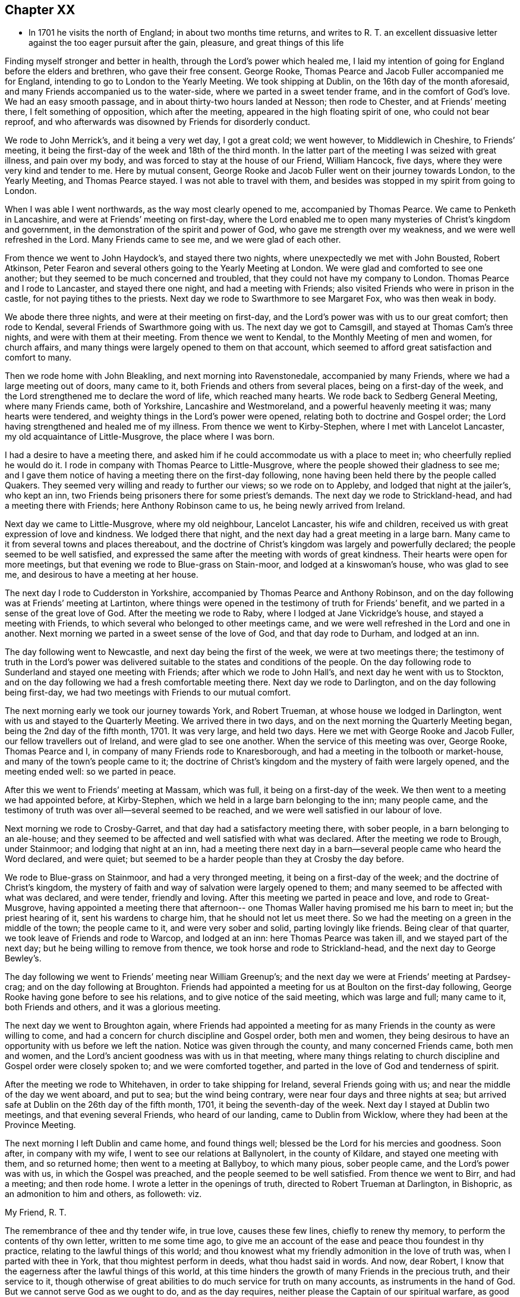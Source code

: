 == Chapter XX

[.chapter-synopsis]
* In 1701 he visits the north of England; in about two months time returns, and writes to R. T. an excellent dissuasive letter against the too eager pursuit after the gain, pleasure, and great things of this life

Finding myself stronger and better in health, through the Lord`'s power which healed me,
I laid my intention of going for England before the elders and brethren,
who gave their free consent.
George Rooke, Thomas Pearce and Jacob Fuller accompanied me for England,
intending to go to London to the Yearly Meeting.
We took shipping at Dublin, on the 16th day of the month aforesaid,
and many Friends accompanied us to the water-side,
where we parted in a sweet tender frame, and in the comfort of God`'s love.
We had an easy smooth passage, and in about thirty-two hours landed at Nesson;
then rode to Chester, and at Friends`' meeting there, I felt something of opposition,
which after the meeting, appeared in the high floating spirit of one,
who could not bear reproof,
and who afterwards was disowned by Friends for disorderly conduct.

We rode to John Merrick`'s, and it being a very wet day, I got a great cold;
we went however, to Middlewich in Cheshire, to Friends`' meeting,
it being the first-day of the week and 18th of the third month.
In the latter part of the meeting I was seized with great illness, and pain over my body,
and was forced to stay at the house of our Friend, William Hancock, five days,
where they were very kind and tender to me.
Here by mutual consent,
George Rooke and Jacob Fuller went on their journey towards London,
to the Yearly Meeting, and Thomas Pearce stayed.
I was not able to travel with them,
and besides was stopped in my spirit from going to London.

When I was able I went northwards, as the way most clearly opened to me,
accompanied by Thomas Pearce.
We came to Penketh in Lancashire, and were at Friends`' meeting on first-day,
where the Lord enabled me to open many mysteries of Christ`'s kingdom and government,
in the demonstration of the spirit and power of God,
who gave me strength over my weakness, and we were well refreshed in the Lord.
Many Friends came to see me, and we were glad of each other.

From thence we went to John Haydock`'s, and stayed there two nights,
where unexpectedly we met with John Bousted, Robert Atkinson,
Peter Fearon and several others going to the Yearly Meeting at London.
We were glad and comforted to see one another;
but they seemed to be much concerned and troubled,
that they could not have my company to London.
Thomas Pearce and I rode to Lancaster, and stayed there one night,
and had a meeting with Friends; also visited Friends who were in prison in the castle,
for not paying tithes to the priests.
Next day we rode to Swarthmore to see Margaret Fox, who was then weak in body.

We abode there three nights, and were at their meeting on first-day,
and the Lord`'s power was with us to our great comfort; then rode to Kendal,
several Friends of Swarthmore going with us.
The next day we got to Camsgill, and stayed at Thomas Cam`'s three nights,
and were with them at their meeting.
From thence we went to Kendal, to the Monthly Meeting of men and women,
for church affairs, and many things were largely opened to them on that account,
which seemed to afford great satisfaction and comfort to many.

Then we rode home with John Bleakling, and next morning into Ravenstonedale,
accompanied by many Friends, where we had a large meeting out of doors, many came to it,
both Friends and others from several places, being on a first-day of the week,
and the Lord strengthened me to declare the word of life, which reached many hearts.
We rode back to Sedberg General Meeting, where many Friends came, both of Yorkshire,
Lancashire and Westmoreland, and a powerful heavenly meeting it was;
many hearts were tendered, and weighty things in the Lord`'s power were opened,
relating both to doctrine and Gospel order;
the Lord having strengthened and healed me of my illness.
From thence we went to Kirby-Stephen, where I met with Lancelot Lancaster,
my old acquaintance of Little-Musgrove, the place where I was born.

I had a desire to have a meeting there,
and asked him if he could accommodate us with a place to meet in;
who cheerfully replied he would do it.
I rode in company with Thomas Pearce to Little-Musgrove,
where the people showed their gladness to see me;
and I gave them notice of having a meeting there on the first-day following,
none having been held there by the people called Quakers.
They seemed very willing and ready to further our views; so we rode on to Appleby,
and lodged that night at the jailer`'s, who kept an inn,
two Friends being prisoners there for some priest`'s demands.
The next day we rode to Strickland-head, and had a meeting there with Friends;
here Anthony Robinson came to us, he being newly arrived from Ireland.

Next day we came to Little-Musgrove, where my old neighbour, Lancelot Lancaster,
his wife and children, received us with great expression of love and kindness.
We lodged there that night, and the next day had a great meeting in a large barn.
Many came to it from several towns and places thereabout,
and the doctrine of Christ`'s kingdom was largely and powerfully declared;
the people seemed to be well satisfied,
and expressed the same after the meeting with words of great kindness.
Their hearts were open for more meetings,
but that evening we rode to Blue-grass on Stain-moor, and lodged at a kinswoman`'s house,
who was glad to see me, and desirous to have a meeting at her house.

The next day I rode to Cudderston in Yorkshire,
accompanied by Thomas Pearce and Anthony Robinson,
and on the day following was at Friends`' meeting at Lartinton,
where things were opened in the testimony of truth for Friends`' benefit,
and we parted in a sense of the great love of God.
After the meeting we rode to Raby, where I lodged at Jane Vickridge`'s house,
and stayed a meeting with Friends, to which several who belonged to other meetings came,
and we were well refreshed in the Lord and one in another.
Next morning we parted in a sweet sense of the love of God, and that day rode to Durham,
and lodged at an inn.

The day following went to Newcastle, and next day being the first of the week,
we were at two meetings there;
the testimony of truth in the Lord`'s power was delivered
suitable to the states and conditions of the people.
On the day following rode to Sunderland and stayed one meeting with Friends;
after which we rode to John Hall`'s, and next day he went with us to Stockton,
and on the day following we had a fresh comfortable meeting there.
Next day we rode to Darlington, and on the day following being first-day,
we had two meetings with Friends to our mutual comfort.

The next morning early we took our journey towards York, and Robert Trueman,
at whose house we lodged in Darlington, went with us and stayed to the Quarterly Meeting.
We arrived there in two days, and on the next morning the Quarterly Meeting began,
being the 2nd day of the fifth month, 1701.
It was very large, and held two days.
Here we met with George Rooke and Jacob Fuller, our fellow travellers out of Ireland,
and were glad to see one another.
When the service of this meeting was over, George Rooke, Thomas Pearce and I,
in company of many Friends rode to Knaresborough,
and had a meeting in the tolbooth or market-house,
and many of the town`'s people came to it;
the doctrine of Christ`'s kingdom and the mystery of faith were largely opened,
and the meeting ended well: so we parted in peace.

After this we went to Friends`' meeting at Massam, which was full,
it being on a first-day of the week.
We then went to a meeting we had appointed before, at Kirby-Stephen,
which we held in a large barn belonging to the inn; many people came,
and the testimony of truth was over all--several seemed to be reached,
and we were well satisfied in our labour of love.

Next morning we rode to Crosby-Garret, and that day had a satisfactory meeting there,
with sober people, in a barn belonging to an ale-house;
and they seemed to be affected and well satisfied with what was declared.
After the meeting we rode to Brough, under Stainmoor; and lodging that night at an inn,
had a meeting there next day in a barn--several people came who heard the Word declared,
and were quiet; but seemed to be a harder people than they at Crosby the day before.

We rode to Blue-grass on Stainmoor, and had a very thronged meeting,
it being on a first-day of the week; and the doctrine of Christ`'s kingdom,
the mystery of faith and way of salvation were largely opened to them;
and many seemed to be affected with what was declared, and were tender,
friendly and loving.
After this meeting we parted in peace and love, and rode to Great-Musgrove,
having appointed a meeting there that afternoon-- one
Thomas Waller having promised me his barn to meet in;
but the priest hearing of it, sent his wardens to charge him,
that he should not let us meet there.
So we had the meeting on a green in the middle of the town; the people came to it,
and were very sober and solid, parting lovingly like friends.
Being clear of that quarter, we took leave of Friends and rode to Warcop,
and lodged at an inn: here Thomas Pearce was taken ill,
and we stayed part of the next day; but he being willing to remove from thence,
we took horse and rode to Strickland-head, and the next day to George Bewley`'s.

The day following we went to Friends`' meeting near William Greenup`'s;
and the next day we were at Friends`' meeting at Pardsey-crag;
and on the day following at Broughton.
Friends had appointed a meeting for us at Boulton on the first-day following,
George Rooke having gone before to see his relations,
and to give notice of the said meeting, which was large and full; many came to it,
both Friends and others, and it was a glorious meeting.

The next day we went to Broughton again,
where Friends had appointed a meeting for as many
Friends in the county as were willing to come,
and had a concern for church discipline and Gospel order, both men and women,
they being desirous to have an opportunity with us before we left the nation.
Notice was given through the county, and many concerned Friends came, both men and women,
and the Lord`'s ancient goodness was with us in that meeting,
where many things relating to church discipline and Gospel order were closely spoken to;
and we were comforted together, and parted in the love of God and tenderness of spirit.

After the meeting we rode to Whitehaven, in order to take shipping for Ireland,
several Friends going with us; and near the middle of the day we went aboard,
and put to sea; but the wind being contrary, were near four days and three nights at sea;
but arrived safe at Dublin on the 26th day of the fifth month, 1701,
it being the seventh-day of the week.
Next day I stayed at Dublin two meetings, and that evening several Friends,
who heard of our landing, came to Dublin from Wicklow,
where they had been at the Province Meeting.

The next morning I left Dublin and came home, and found things well;
blessed be the Lord for his mercies and goodness.
Soon after, in company with my wife, I went to see our relations at Ballynolert,
in the county of Kildare, and stayed one meeting with them, and so returned home;
then went to a meeting at Ballyboy, to which many pious, sober people came,
and the Lord`'s power was with us, in which the Gospel was preached,
and the people seemed to be well satisfied.
From thence we went to Birr, and had a meeting; and then rode home.
I wrote a letter in the openings of truth, directed to Robert Trueman at Darlington,
in Bishopric, as an admonition to him and others, as followeth: viz.

[.embedded-content-document.letter]
--

[.salutation]
My Friend, R. T.

The remembrance of thee and thy tender wife, in true love, causes these few lines,
chiefly to renew thy memory, to perform the contents of thy own letter,
written to me some time ago,
to give me an account of the ease and peace thou foundest in thy practice,
relating to the lawful things of this world;
and thou knowest what my friendly admonition in the love of truth was,
when I parted with thee in York, that thou mightest perform in deeds,
what thou hadst said in words.
And now, dear Robert, I know that the eagerness after the lawful things of this world,
at this time hinders the growth of many Friends in the precious truth,
and their service to it,
though otherwise of great abilities to do much service for truth on many accounts,
as instruments in the hand of God.
But we cannot serve God as we ought to do, and as the day requires,
neither please the Captain of our spiritual warfare, as good soldiers,
if we involve and load ourselves with the things of this world.
This is the great failure and stumbling-block at this day,
and too many of our Society are hurt thereby, who have in measure escaped the unclean,
unjust and unlawful things of this world,
and washed their garments from the spots thereof; and bear the name of virgins,
and now sit down in the dust, in the lawful things of this world,
without a due regard to the right use and service of them in the creation,
and to the bounds and limits of truth in getting and using them,
in their places and services.
Thus as the foolish virgins,
they want the oil that would make their lamps burn with a holy fragrant smell,
according to divine knowledge,
for the promotion of the Lord`'s blessed truth on all accounts;
and would make their lights shine, in which the service of the day would be clearly seen,
and the glory of the Lord arise more and more,
to discover all things that are offensive and must be cast out.
On this account great danger doth appear, that many, like the foolish virgins,
will be shut out of the Bridegroom`'s chamber, when those that are ready,
who have shaken themselves from the dust, and put on the beautiful garments,
who have oil in their lamps, and rise in the brightness of this glorious day of the Lord,
having their affections set on things that are above, where Christ is,
and not on things that be upon the earth,
will enter with Christ into the wedding chamber.
Now, my friend, I would not burden thee with words,
but my heart is open in true love to thee and thine;
and I certainly know the enemy of mankind is working in a mysterious way,
to overthrow many who have had their faces Zionwards, now to look back to the gain,
profit and pleasure in those things that are soon gone,
and of which a little will serve in their right use with a contented mind.
I can do no less but give notice of it, that thou and others may escape his snares,
and cast off those burdens in this easy Gospel sabbath-day,
and cheerfully run the race in the service of God and their generation,
according to the ability and gift received in their station and place.

I could say much on this subject, but shall cut short, and leave the issue to the Lord,
who is raising his holy Seed,
that will bruise the head of the serpent in this evil purpose,
as well as in other things, that he hath made head in,
to hinder the Lord`'s people in their progress towards his holy rest,
that God hath prepared for them that love him.
Many have fallen short of that rest in such times of temptation; and it is to be feared,
some of the stars of this day, may fall in this temptation,
and presentation of the glorious things of this world that perish.
I conclude, with bowels of true love to thee, and thy well-meaning tender wife.
After our parting from York, we had service in that county, and in Westmoreland,
and in Cumberland, both with Friends and others in several places,
which I hope will not always lie buried, or return empty,
without some fruits to the praise of God, and profit of men.
When we were clear of that service, we shipped at Whitehaven for Ireland,
and after four days at sea, landed safe and well at Dublin; and, in the main,
things are well with Friends in this nation,
and a right concern on many for truth`'s prosperity in
its holy comely order and discipline;
which the Lord makes to prosper in the hands of his faithful servants,
to the great satisfaction and comfort of many;
and there is great openness in many places, and little or no opposition.
The remembrance of my love is to honest Friends at Rayby,
who are concerned for good order in the church of Christ; to Jane Vickers, and the rest,
and to her Friends at Stockton, where I lodged, and to John Hall,
and to all such as afore-mentioned, as if I named them.
I know there are a few names in that county who have a true regard to God`'s honour,
and would have things well in his house; but see that many things want reforming,
which is their trouble; and with such my spirit travails.
When thou seest William Ellis, tell him that his ancient friend in the love of truth,
advises him to take heed that the topping spirit after the things aforementioned,
do not hurt him at unawares; which is my best love to him.

[.signed-section-signature]
William Edmundson

--

